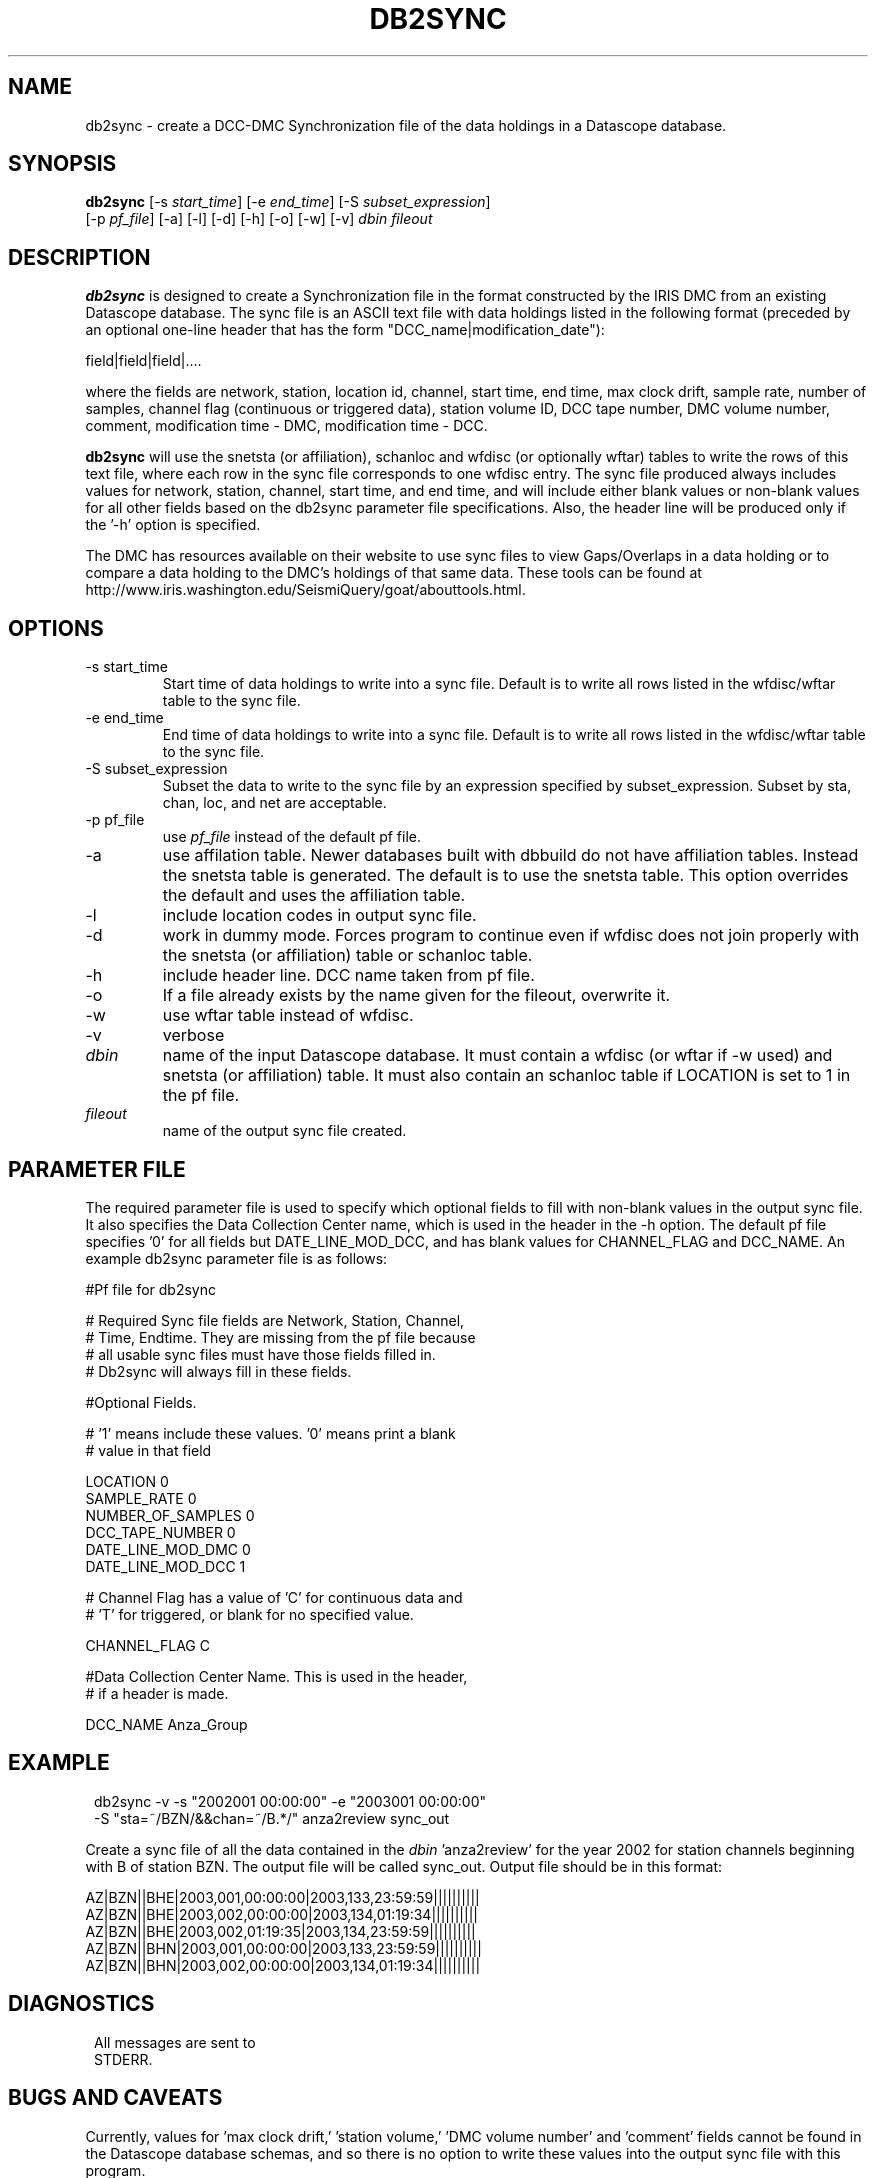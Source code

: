 .TH DB2SYNC 1 2003/11/06 "Antelope Contrib SW" "User Commands"
.SH NAME
db2sync \- create a DCC-DMC Synchronization file of the data holdings in a Datascope database.
.SH SYNOPSIS
.nf
\fBdb2sync  \fP [-s \fIstart_time\fP] [-e \fIend_time\fP] [-S \fIsubset_expression\fP]
          [-p \fIpf_file\fP] [-a] [-l] [-d] [-h] [-o] [-w] [-v] \fIdbin\fP \fIfileout\fP
.fi
.SH DESCRIPTION
\fBdb2sync\fP is designed to create a Synchronization file in the format
constructed by the IRIS DMC from an existing Datascope database.  The
sync file is an ASCII text file with data holdings listed in the following format (preceded by an optional one-line header that has the form "DCC_name|modification_date"):
.LP
field|field|field|....
.LP
where the fields are network, station, location id, channel, start time, end time, max clock drift, sample rate, number of samples, channel flag (continuous or triggered data), station volume ID, DCC tape number, DMC volume number, comment, modification time - DMC, modification time - DCC.
.LP
\fBdb2sync\fP will use the snetsta (or affiliation), schanloc and wfdisc (or optionally wftar) tables
to write the rows of this text file, where each row in the sync file corresponds to one
wfdisc entry.  The sync file produced always includes values for network, station, channel, start time, and end time, and will include either blank values or non-blank values for all other fields based on the db2sync parameter file specifications.  Also, the header line will be produced only if the '-h' option is specified.
.LP
The DMC has resources available on their website to use sync files to view Gaps/Overlaps in
a data holding or to compare a data holding to the DMC's holdings of that same data. These tools can
be found at http://www.iris.washington.edu/SeismiQuery/goat/abouttools.html.
.SH OPTIONS
.IP "-s start_time"
Start time of data holdings to write into a sync file.  Default is to write all rows listed in the wfdisc/wftar table to the sync file.
.IP "-e end_time"
End time of data holdings to write into a sync file.  Default is to write all rows listed in the wfdisc/wftar table to the sync file.
.IP "-S subset_expression"
Subset the data to write to the sync file by an expression specified by subset_expression.  Subset by sta, chan, loc, and net are acceptable.
.IP "-p pf_file"
use \fIpf_file\fP instead of the default pf file.
.IP -a
use affilation table.  Newer databases built with dbbuild do not have affiliation tables.  
Instead the snetsta table is generated.  The default is to use the snetsta table.  This 
option overrides the default and uses the affiliation table.
.IP -l
include location codes in output sync file.  
.IP -d
work in dummy mode.  Forces program to continue even if wfdisc does not join properly with the snetsta (or affiliation) table or schanloc table.
.IP -h
include header line.  DCC name taken from pf file.
.IP -o
If a file already exists by the name given for the fileout, overwrite it.
.IP -w
use wftar table instead of wfdisc.
.IP -v
verbose
.IP \fIdbin\fP
name of the input Datascope database.  It must contain a wfdisc (or wftar if -w used) and snetsta (or affiliation) table.  It must also contain an schanloc table if LOCATION is set to 1 in the pf file.
.IP \fIfileout\fP
name of the output sync file created.
.SH PARAMETER FILE

The required parameter file is used to specify which optional fields to fill with non-blank values in the output sync file.  It also specifies the Data Collection Center name, which is used in the header in the -h option.  The default pf file specifies '0' for all fields but DATE_LINE_MOD_DCC, and has blank values for CHANNEL_FLAG and DCC_NAME.  An example db2sync parameter file is as follows:
.LP
.nf
#Pf file for db2sync

# Required Sync file fields are Network, Station, Channel,
# Time, Endtime.  They are missing from the pf file because
# all usable sync files must have those fields filled in.
# Db2sync will always fill in these fields.

#Optional Fields.

# '1' means include these values. '0' means print a blank
# value in that field

LOCATION                0
SAMPLE_RATE             0
NUMBER_OF_SAMPLES       0
DCC_TAPE_NUMBER         0
DATE_LINE_MOD_DMC       0
DATE_LINE_MOD_DCC       1

# Channel Flag has a value of 'C' for continuous data and
# 'T' for triggered, or blank for no specified value.

CHANNEL_FLAG            C

#Data Collection Center Name.  This is used in the header,
#  if a header is made.

DCC_NAME                Anza_Group

.SH EXAMPLE
.ft CW
.in 2c
.nf
.ne 3

db2sync -v -s "2002001 00:00:00" -e "2003001 00:00:00"
        -S "sta=~/BZN/&&chan=~/B.*/" anza2review sync_out

.fi
.in
.ft R
Create a sync file of all the data contained in the \fIdbin\fP 'anza2review' for the year 2002 for station channels beginning with B of station BZN.  The output file will be called sync_out.  Output file should be in this format:
.LP
AZ|BZN||BHE|2003,001,00:00:00|2003,133,23:59:59||||||||||
AZ|BZN||BHE|2003,002,00:00:00|2003,134,01:19:34||||||||||
AZ|BZN||BHE|2003,002,01:19:35|2003,134,23:59:59||||||||||
AZ|BZN||BHN|2003,001,00:00:00|2003,133,23:59:59||||||||||
AZ|BZN||BHN|2003,002,00:00:00|2003,134,01:19:34||||||||||

.ft CW
.in 2c
.nf
.ne 3

.SH DIAGNOSTICS
.ft CW
.in 2c
.nf

All messages are sent to
STDERR.

.fi
.in
.ft R
.SH "BUGS AND CAVEATS"
Currently, values for 'max clock drift,' 'station volume,' 'DMC volume number' and 'comment' fields cannot be found in the Datascope database schemas, and so there is no option to write these values into the output sync file with this program.
.LP
This program is set to fail if the affiliation (with -a) or snetsta table does not join properly to the wfdisc (or wftar) table.  If the wfdisc/wftar includes stations that are not listed in the affiliation table, the wfdisc/wftar will lose the rows that do not have affiliations.  The program sees this and exits.  Avoid this by making sure the affiliation table is complete or by using the -d option to force the program to continue producing the incomplete sync file.  The same holds true for joining with the schanloc table (which only happens if LOCATION is set to 1 in the parameter file).
.SH AUTHOR
Leah Ziegler, Jennifer Eakins
.br 
IGPP, Univ. of Calif. San Diego
.br 
jeakins@ucsd.edu
.\" $Id$
